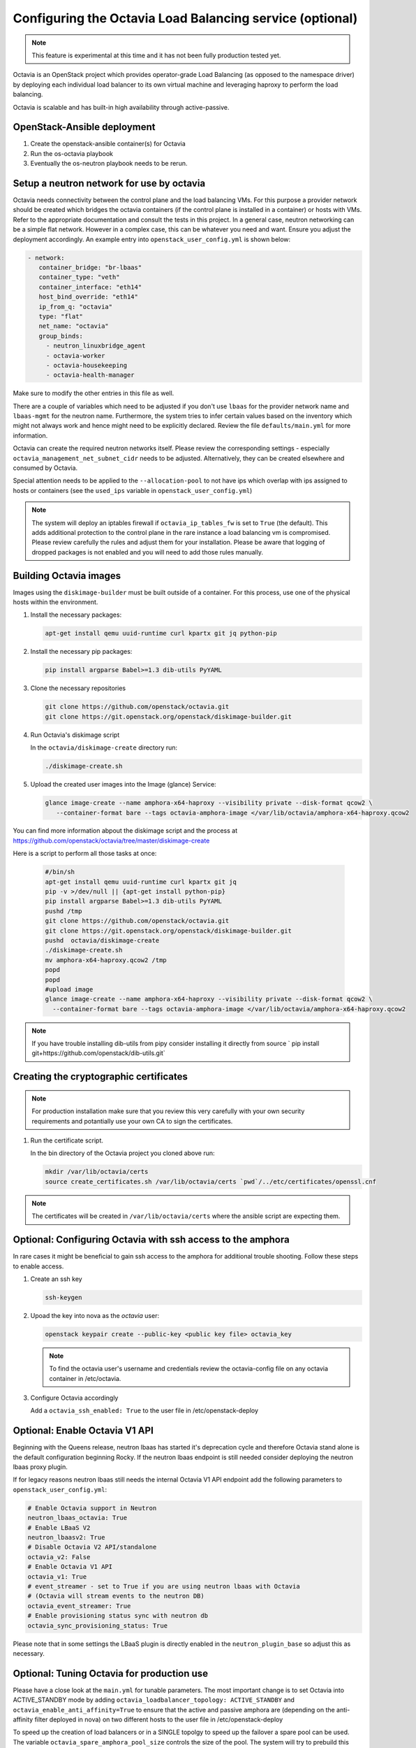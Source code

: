 =========================================================
Configuring the Octavia Load Balancing service (optional)
=========================================================

.. note::

   This feature is experimental at this time and it has not been fully
   production tested yet.

Octavia is an OpenStack project which provides operator-grade Load Balancing
(as opposed to the namespace driver) by deploying each individual load
balancer to its own virtual machine and leveraging haproxy to perform the
load balancing.

Octavia is scalable and has built-in high availability through active-passive.

OpenStack-Ansible deployment
~~~~~~~~~~~~~~~~~~~~~~~~~~~~

#. Create the openstack-ansible container(s) for Octavia
#. Run the os-octavia playbook
#. Eventually the os-neutron playbook needs to be rerun.

Setup a neutron network for use by octavia
~~~~~~~~~~~~~~~~~~~~~~~~~~~~~~~~~~~~~~~~~~

Octavia needs connectivity between the control plane and the
load balancing VMs. For this purpose a provider network should be
created which bridges the octavia containers (if the control plane is installed
in a container) or hosts with VMs. Refer to the appropriate documentation
and consult the tests in this project. In a general case, neutron networking
can be a simple flat network. However in a complex case, this can be whatever
you need and want. Ensure you adjust the deployment accordingly. An example
entry into ``openstack_user_config.yml`` is shown below:

.. code-block:: yaml

     - network:
        container_bridge: "br-lbaas"
        container_type: "veth"
        container_interface: "eth14"
        host_bind_override: "eth14"
        ip_from_q: "octavia"
        type: "flat"
        net_name: "octavia"
        group_binds:
          - neutron_linuxbridge_agent
          - octavia-worker
          - octavia-housekeeping
          - octavia-health-manager

Make sure to modify the other entries in this file as well.

There are a couple of variables which need to be adjusted if you don't use
``lbaas`` for the provider network name and ``lbaas-mgmt`` for the neutron
name. Furthermore, the system tries to infer certain values based on the
inventory which might not always work and hence might need to be explicitly
declared. Review the file ``defaults/main.yml`` for more information.

Octavia can create the required neutron networks itself. Please review the
corresponding settings - especially ``octavia_management_net_subnet_cidr``
needs to be adjusted. Alternatively, they can be created elsewhere and
consumed by Octavia.

Special attention needs to be applied to the ``--allocation-pool`` to not have
ips which overlap with ips assigned to hosts or containers (see the
``used_ips`` variable in ``openstack_user_config.yml``)

.. note::
    The system will deploy an iptables firewall if ``octavia_ip_tables_fw`` is set
    to ``True`` (the default). This adds additional protection to the control plane
    in the rare instance a load balancing vm is compromised. Please review carefully
    the rules and adjust them for your installation. Please be aware that logging
    of dropped packages is not enabled and you will need to add those rules manually.

Building Octavia images
~~~~~~~~~~~~~~~~~~~~~~~

Images using the ``diskimage-builder`` must be built outside of a container.
For this process, use one of the physical hosts within the environment.

#. Install the necessary packages:

   .. code-block:: bash

      apt-get install qemu uuid-runtime curl kpartx git jq python-pip

#. Install the necessary pip packages:

   .. code-block:: bash

     pip install argparse Babel>=1.3 dib-utils PyYAML

#. Clone the necessary repositories

   .. code-block:: bash

     git clone https://github.com/openstack/octavia.git
     git clone https://git.openstack.org/openstack/diskimage-builder.git


#. Run Octavia's diskimage script

   In the ``octavia/diskimage-create`` directory run:

   .. code-block:: bash

     ./diskimage-create.sh


#. Upload the created user images into the Image (glance) Service:

   .. code-block:: bash

      glance image-create --name amphora-x64-haproxy --visibility private --disk-format qcow2 \
         --container-format bare --tags octavia-amphora-image </var/lib/octavia/amphora-x64-haproxy.qcow2

You can find more information abpout the diskimage script and the process at
https://github.com/openstack/octavia/tree/master/diskimage-create

Here is a script to perform all those tasks at once:

   .. code-block:: bash

          #/bin/sh
          apt-get install qemu uuid-runtime curl kpartx git jq
          pip -v >/dev/null || {apt-get install python-pip}
          pip install argparse Babel>=1.3 dib-utils PyYAML
          pushd /tmp
          git clone https://github.com/openstack/octavia.git
          git clone https://git.openstack.org/openstack/diskimage-builder.git
          pushd  octavia/diskimage-create
          ./diskimage-create.sh
          mv amphora-x64-haproxy.qcow2 /tmp
          popd
          popd
          #upload image
          glance image-create --name amphora-x64-haproxy --visibility private --disk-format qcow2 \
            --container-format bare --tags octavia-amphora-image </var/lib/octavia/amphora-x64-haproxy.qcow2

.. note::
    If you have trouble installing dib-utils from pipy consider installing it directly from source
    ` pip install git+https://github.com/openstack/dib-utils.git`

Creating the cryptographic certificates
~~~~~~~~~~~~~~~~~~~~~~~~~~~~~~~~~~~~~~~

.. note::
    For production installation make sure that you review this very carefully with your
    own security requirements and potantially use your own CA to sign the certificates.

#. Run the certificate script.

   In the bin directory of the Octavia project you cloned above run:

   .. code-block:: bash

      mkdir /var/lib/octavia/certs
      source create_certificates.sh /var/lib/octavia/certs `pwd`/../etc/certificates/openssl.cnf

.. note::
   The certificates will be created in ``/var/lib/octavia/certs`` where the
   ansible script are expecting them.

Optional: Configuring Octavia with ssh access to the amphora
~~~~~~~~~~~~~~~~~~~~~~~~~~~~~~~~~~~~~~~~~~~~~~~~~~~~~~~~~~~~

In rare cases it might be beneficial to gain ssh access to the
amphora for additional trouble shooting. Follow these steps to
enable access.

#. Create an ssh key

   .. code-block:: bash

      ssh-keygen

#. Upoad the key into nova as the *octavia* user:

   .. code-block:: bash

     openstack keypair create --public-key <public key file> octavia_key

   .. note::
      To find the octavia user's username and credentials review
      the octavia-config file
      on any octavia container in /etc/octavia.

#. Configure Octavia accordingly

   Add a ``octavia_ssh_enabled: True`` to the user file in
   /etc/openstack-deploy


Optional: Enable Octavia V1 API
~~~~~~~~~~~~~~~~~~~~~~~~~~~~~~~

Beginning with the Queens release, neutron lbaas has started it's
deprecation cycle and therefore Octavia stand alone is the default
configuration beginning Rocky. If the neutron lbaas endpoint is still
needed consider deploying the neutron lbaas proxy plugin.

If for legacy reasons neutron lbaas still needs the internal Octavia V1
API endpoint add the following parameters to ``openstack_user_config.yml``:

.. code-block:: yaml

  # Enable Octavia support in Neutron
  neutron_lbaas_octavia: True
  # Enable LBaaS V2
  neutron_lbaasv2: True
  # Disable Octavia V2 API/standalone
  octavia_v2: False
  # Enable Octavia V1 API
  octavia_v1: True
  # event_streamer - set to True if you are using neutron lbaas with Octavia
  # (Octavia will stream events to the neutron DB)
  octavia_event_streamer: True
  # Enable provisioning status sync with neutron db
  octavia_sync_provisioning_status: True

Please note that in some settings the LBaaS plugin is directly enabled in the
``neutron_plugin_base`` so adjust this as necessary.

Optional: Tuning Octavia for production use
~~~~~~~~~~~~~~~~~~~~~~~~~~~~~~~~~~~~~~~~~~~

Please have a close look at the ``main.yml`` for tunable parameters.
The most important change is to set Octavia into ACTIVE_STANDBY mode
by adding ``octavia_loadbalancer_topology: ACTIVE_STANDBY`` and
``octavia_enable_anti_affinity=True`` to ensure that the active and passive
amphora are (depending on the anti-affinity filter deployed in nova)  on two
different hosts to the user file in /etc/openstack-deploy

To speed up the creation of load balancers or in a SINGLE topolgy
to speed up the failover a spare pool can be used.
The variable ``octavia_spare_amphora_pool_size`` controls
the size of the pool. The system will try
to prebuild this number so using too big a number will
consumes a lot of unnecessary resources.

